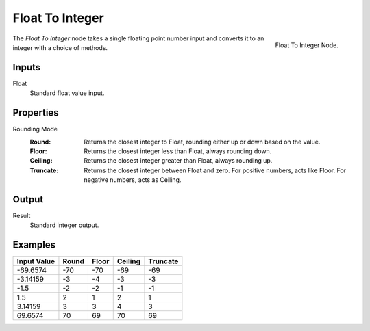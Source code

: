 .. index:: Geometry Nodes; Float To Integer
.. _bpy.types.GeometryNodeFloatToInt:

****************
Float To Integer
****************

.. figure:: /images/modeling_geometry-nodes_utilities_float-to-int_node.png
   :align: right

   Float To Integer Node.

The *Float To Integer* node takes a single floating point number input and converts it to an 
integer with a choice of methods.


Inputs
======

Float
   Standard float value input.


Properties
==========

Rounding Mode
   :Round: Returns the closest integer to Float, rounding either up or down based on the value.
   :Floor: Returns the closest integer less than Float, always rounding down.
   :Ceiling: Returns the closest integer greater than Float, always rounding up.
   :Truncate: Returns the closest integer between Float and zero.  For positive numbers, acts like Floor.
              For negative numbers, acts as Ceiling. 


Output
======

Result
   Standard integer output.

Examples
========

+--------------+---------+---------+-----------+------------+
| Input Value  |  Round  |  Floor  |  Ceiling  |  Truncate  |
+==============+=========+=========+===========+============+
|   -69.6574   |   -70   |   -70   |    -69    |    -69     |
+--------------+---------+---------+-----------+------------+
|   -3.14159   |   -3    |   -4    |     -3    |    -3      |
+--------------+---------+---------+-----------+------------+
|      -1.5    |    -2   |    -2   |     -1    |     -1     |
+--------------+---------+---------+-----------+------------+
+--------------+---------+---------+-----------+------------+
|      1.5     |    2    |   1     |      2    |     1      |
+--------------+---------+---------+-----------+------------+
|   3.14159    |    3    |    3    |      4    |     3      |
+--------------+---------+---------+-----------+------------+
|   69.6574    |   70    |   69    |     70    |     69     |
+--------------+---------+---------+-----------+------------+
